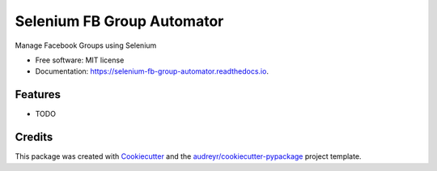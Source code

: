===========================
Selenium FB Group Automator
===========================


.. image:: https://img.shields.io/pypi/v/selenium_fb_group_automator.svg
        :target: https://pypi.python.org/pypi/selenium_fb_group_automator

.. image:: https://img.shields.io/travis/prince-mishra/selenium_fb_group_automator.svg
        :target: https://travis-ci.com/prince-mishra/selenium_fb_group_automator

.. image:: https://readthedocs.org/projects/selenium-fb-group-automator/badge/?version=latest
        :target: https://selenium-fb-group-automator.readthedocs.io/en/latest/?badge=latest
        :alt: Documentation Status


.. image:: https://pyup.io/repos/github/prince-mishra/selenium_fb_group_automator/shield.svg
     :target: https://pyup.io/repos/github/prince-mishra/selenium_fb_group_automator/
     :alt: Updates



Manage Facebook Groups using Selenium


* Free software: MIT license
* Documentation: https://selenium-fb-group-automator.readthedocs.io.


Features
--------

* TODO

Credits
-------

This package was created with Cookiecutter_ and the `audreyr/cookiecutter-pypackage`_ project template.

.. _Cookiecutter: https://github.com/audreyr/cookiecutter
.. _`audreyr/cookiecutter-pypackage`: https://github.com/audreyr/cookiecutter-pypackage
